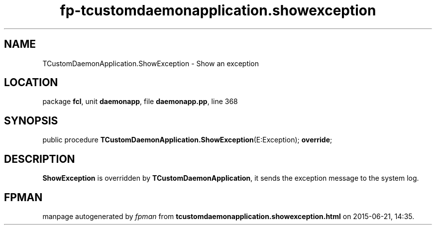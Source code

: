 .\" file autogenerated by fpman
.TH "fp-tcustomdaemonapplication.showexception" 3 "2014-03-14" "fpman" "Free Pascal Programmer's Manual"
.SH NAME
TCustomDaemonApplication.ShowException - Show an exception
.SH LOCATION
package \fBfcl\fR, unit \fBdaemonapp\fR, file \fBdaemonapp.pp\fR, line 368
.SH SYNOPSIS
public procedure \fBTCustomDaemonApplication.ShowException\fR(E:Exception); \fBoverride\fR;
.SH DESCRIPTION
\fBShowException\fR is overridden by \fBTCustomDaemonApplication\fR, it sends the exception message to the system log.


.SH FPMAN
manpage autogenerated by \fIfpman\fR from \fBtcustomdaemonapplication.showexception.html\fR on 2015-06-21, 14:35.


